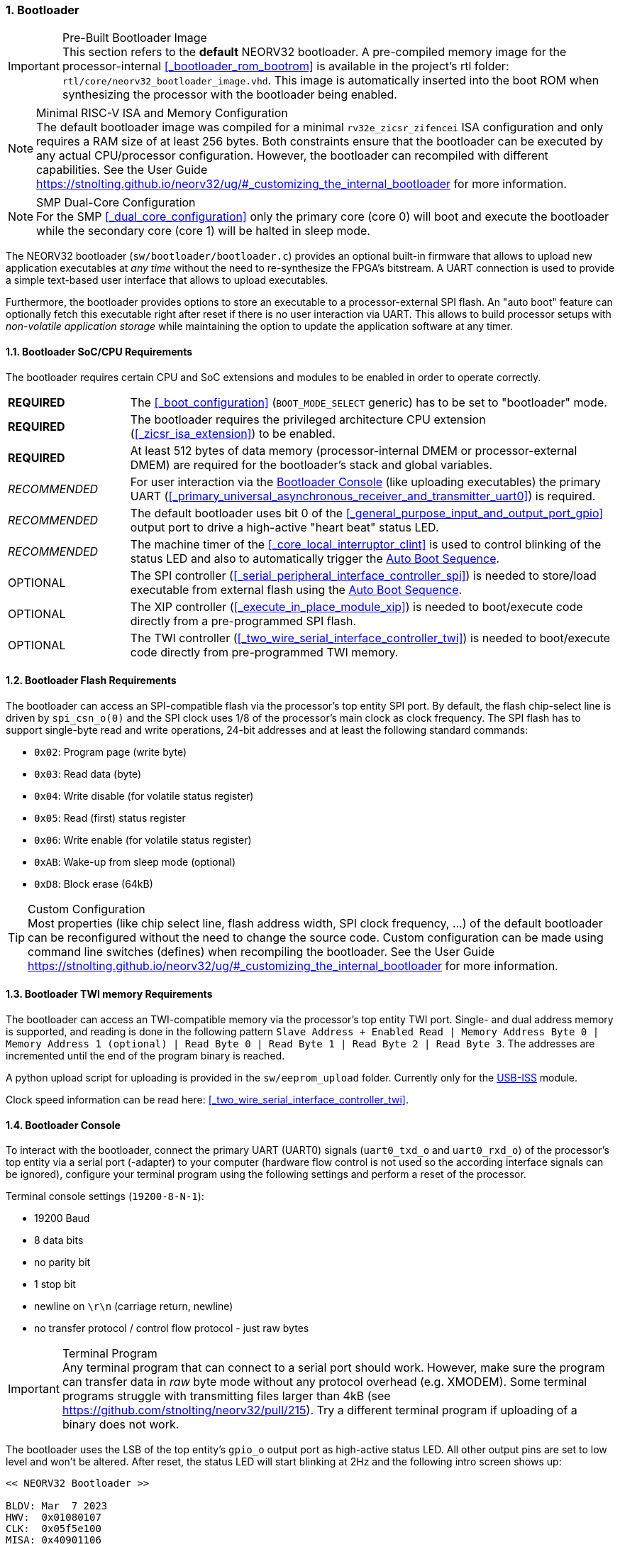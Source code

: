 :sectnums:
=== Bootloader

.Pre-Built Bootloader Image
[IMPORTANT]
This section refers to the **default** NEORV32 bootloader. A pre-compiled memory image for the processor-internal
<<_bootloader_rom_bootrom>> is available in the project's +rtl+ folder: `rtl/core/neorv32_bootloader_image.vhd`.
This image is automatically inserted into the boot ROM when synthesizing the processor with the bootloader being
enabled.

.Minimal RISC-V ISA and Memory Configuration
[NOTE]
The default bootloader image was compiled for a minimal `rv32e_zicsr_zifencei` ISA configuration and only requires a
RAM size of at least 256 bytes. Both constraints ensure that the bootloader can be executed by any actual CPU/processor
configuration. However, the bootloader can recompiled with different capabilities. See the User Guide
https://stnolting.github.io/neorv32/ug/#_customizing_the_internal_bootloader for more information.

.SMP Dual-Core Configuration
[NOTE]
For the SMP <<_dual_core_configuration>> only the primary core (core 0) will boot and execute the bootloader
while the secondary core (core 1) will be halted in sleep mode.

The NEORV32 bootloader (`sw/bootloader/bootloader.c`) provides an optional built-in firmware that
allows to upload new application executables at _any time_ without the need to re-synthesize the FPGA's bitstream.
A UART connection is used to provide a simple text-based user interface that allows to upload executables.

Furthermore, the bootloader provides options to store an executable to a processor-external SPI flash.
An "auto boot" feature can optionally fetch this executable right after reset if there is no user interaction
via UART. This allows to build processor setups with _non-volatile application storage_ while maintaining the option
to update the application software at any timer.


:sectnums:
==== Bootloader SoC/CPU Requirements

The bootloader requires certain CPU and SoC extensions and modules to be enabled in order to operate correctly.

[cols="^2,<8"]
[grid="none"]
|=======================
| **REQUIRED**  | The <<_boot_configuration>> (`BOOT_MODE_SELECT` generic) has to be set to "bootloader" mode.
| **REQUIRED**  | The bootloader requires the privileged architecture CPU extension (<<_zicsr_isa_extension>>) to be enabled.
| **REQUIRED**  | At least 512 bytes of data memory (processor-internal DMEM or processor-external DMEM) are required for the bootloader's stack and global variables.
| _RECOMMENDED_ | For user interaction via the <<_bootloader_console>> (like uploading executables) the primary UART (<<_primary_universal_asynchronous_receiver_and_transmitter_uart0>>) is required.
| _RECOMMENDED_ | The default bootloader uses bit 0 of the <<_general_purpose_input_and_output_port_gpio>> output port to drive a high-active "heart beat" status LED.
| _RECOMMENDED_ | The machine timer of the <<_core_local_interruptor_clint>> is used to control blinking of the status LED and also to automatically trigger the <<_auto_boot_sequence>>.
| OPTIONAL      | The SPI controller (<<_serial_peripheral_interface_controller_spi>>) is needed to store/load executable from external flash using the <<_auto_boot_sequence>>.
| OPTIONAL      | The XIP controller (<<_execute_in_place_module_xip>>) is needed to boot/execute code directly from a pre-programmed SPI flash.
| OPTIONAL      | The TWI controller (<<_two_wire_serial_interface_controller_twi>>) is needed to boot/execute code directly from pre-programmed TWI memory.
|=======================


:sectnums:
==== Bootloader Flash Requirements

The bootloader can access an SPI-compatible flash via the processor's top entity SPI port. By default, the flash
chip-select line is driven by `spi_csn_o(0)` and the SPI clock uses 1/8 of the processor's main clock as clock frequency.
The SPI flash has to support single-byte read and write operations, 24-bit addresses and at least the following standard commands:

* `0x02`: Program page (write byte)
* `0x03`: Read data (byte)
* `0x04`: Write disable (for volatile status register)
* `0x05`: Read (first) status register
* `0x06`: Write enable (for volatile status register)
* `0xAB`: Wake-up from sleep mode (optional)
* `0xD8`: Block erase (64kB)

.Custom Configuration
[TIP]
Most properties (like chip select line, flash address width, SPI clock frequency, ...) of the default bootloader can be reconfigured
without the need to change the source code. Custom configuration can be made using command line switches (defines) when recompiling
the bootloader. See the User Guide https://stnolting.github.io/neorv32/ug/#_customizing_the_internal_bootloader for more information.

:sectnums:
==== Bootloader TWI memory Requirements

The bootloader can access an TWI-compatible memory via the processor's top entity TWI port. Single- and dual address memory is supported, and reading is done in the following pattern
`Slave Address + Enabled Read | Memory Address Byte 0 | Memory Address 1 (optional) | Read Byte 0 | Read Byte 1 | Read Byte 2 | Read Byte 3`.
The addresses are incremented until the end of the program binary is reached.

A python upload script for uploading is provided in the `sw/eeprom_upload` folder. Currently only for the https://www.robot-electronics.co.uk/htm/usb_iss_tech.htm[USB-ISS] module.


Clock speed information can be read here: <<_two_wire_serial_interface_controller_twi>>.

:sectnums:
==== Bootloader Console

To interact with the bootloader, connect the primary UART (UART0) signals (`uart0_txd_o` and `uart0_rxd_o`) of the processor's top
entity via a serial port (-adapter) to your computer (hardware flow control is not used so the according interface signals can be
ignored), configure your terminal program using the following settings and perform a reset of the processor.

Terminal console settings (`19200-8-N-1`):

* 19200 Baud
* 8 data bits
* no parity bit
* 1 stop bit
* newline on `\r\n` (carriage return, newline)
* no transfer protocol / control flow protocol - just raw bytes

.Terminal Program
[IMPORTANT]
Any terminal program that can connect to a serial port should work. However, make sure the program
can transfer data in _raw_ byte mode without any protocol overhead (e.g. XMODEM). Some terminal programs struggle with
transmitting files larger than 4kB (see https://github.com/stnolting/neorv32/pull/215). Try a different terminal program
if uploading of a binary does not work.

The bootloader uses the LSB of the top entity's `gpio_o` output port as high-active status LED. All other
output pins are set to low level and won't be altered. After reset, the status LED will start blinking at 2Hz and the
following intro screen shows up:

[source]
----
<< NEORV32 Bootloader >>

BLDV: Mar  7 2023
HWV:  0x01080107
CLK:  0x05f5e100
MISA: 0x40901106
XISA: 0xc0000fab
SOC:  0xffff402f
IMEM: 0x00008000
DMEM: 0x00002000

Autoboot in 10s. Press any key to abort.
----

The start-up screen gives some brief information about the bootloader and several system configuration parameters:

[cols="<2,<15"]
[grid="none"]
|=======================
| `BLDV` | Bootloader version (built date).
| `HWV`  | Processor hardware version (the <<_mimpid>> CSR); in BCD format; example: `0x01040606` = v1.4.6.6).
| `CLK`  | Processor clock speed in Hz (via the `CLK` register from the <<_system_configuration_information_memory_sysinfo>>.
| `MISA` | RISC-V CPU extensions (<<_misa>> CSR).
| `XISA` | NEORV32-specific CPU extensions (<<_mxisa>> CSR).
| `SOC`  | Processor configuration (via the `SOC` register from the <<_system_configuration_information_memory_sysinfo>>.
| `IMEM` | Internal IMEM size in byte (via the `MEM` register from the <<_system_configuration_information_memory_sysinfo>>.
| `DMEM` | Internal DMEM size in byte (via the `MEM` register from the <<_system_configuration_information_memory_sysinfo>>.
|=======================

Now you have 10 seconds to press _any_ key. Otherwise, the bootloader starts the <<_auto_boot_sequence>>. When
you press any key within the 10 seconds, the actual bootloader user console starts:

[source]
----
<< NEORV32 Bootloader >>

BLDV: Mar  7 2023
HWV:  0x01080107
CLK:  0x05f5e100
MISA: 0x40901106
XISA: 0xc0000fab
SOC:  0xffff402f
IMEM: 0x00008000
DMEM: 0x00002000

Autoboot in 10s. Press any key to abort. <1>
Aborted.

Available CMDs:
 h: Help
 r: Restart
 u: Upload
 s: Store to flash
 l: Load from flash
 t: Load from TWI Slave
 x: Boot from flash (XIP)
 e: Execute
CMD:>
----
<1> Auto boot sequence aborted due to user console input.

The auto boot countdown is stopped and the bootloader's user console is ready to receive one of the following commands:

* `h`: Show the help text (again)
* `r`: Restart the bootloader and the auto-boot sequence
* `u`: Upload new program executable (`neorv32_exe.bin`) via UART into the instruction memory
* `s`: Store executable to SPI flash at `spi_csn_o(0)` (little-endian byte order)
* `l`: Load executable from SPI flash at `spi_csn_o(0)` (little-endian byte order)
* `t`: Load executable from TWI memory at `0x50` (little-endian byte order) (disabled by default)
* `x`: Boot program directly from flash via XIP (requires a pre-programmed image)
* `e`: Start the application, which is currently stored in the instruction memory (IMEM)

A new executable can be uploaded via UART by executing the `u` command. After that, the executable can be directly
executed via the `e` command. To store the recently uploaded executable to an attached SPI flash press `s`. To
directly load an executable from the SPI flash press `l`. The bootloader and the auto-boot sequence can be
manually restarted via the `r` command.

.Executable Upload
[IMPORTANT]
Make sure to upload the NEORV32 executable `neorv32_exe.bin`. Uploading any other file (like `main.bin`)
will cause an `ERR_EXE` bootloader error (see <<_bootloader_error_codes>>).

.Booting via XIP
[NOTE]
The bootloader allows to execute an application right from flash using the <<_execute_in_place_module_xip>> module.
This requires a pre-programmed flash. The bootloader's "store" option can **not** be used to program an XIP image.

.SPI Flash Power Down Mode
[NOTE]
The bootloader will issue a "wake-up" command prior to using the SPI flash to ensure it is not
in sleep mode / power-down mode (see https://github.com/stnolting/neorv32/pull/552).

.Default Configuration
[TIP]
More information regarding the default SPI, GPIO, XIP, etc. configuration can be found in the User Guide
section https://stnolting.github.io/neorv32/ug/#_customizing_the_internal_bootloader.

.SPI Flash Programming
[TIP]
For detailed information on using an SPI flash for application storage see User Guide section
https://stnolting.github.io/neorv32/ug/#_programming_an_external_spi_flash_via_the_bootloader[Programming an External SPI Flash via the Bootloader].


:sectnums:
==== Auto Boot Sequence

When you reset the NEORV32 processor, the bootloader waits 8 seconds for a UART console input before it
starts the automatic boot sequence. This sequence tries to fetch a valid boot image from the external SPI
flash, connected to SPI chip select `spi_csn_o(0)` or from external TWI memory. If both are enabled, the bootloader
will select SPI. If a valid boot image is found that can be successfully
transferred into the instruction memory, it is automatically started. If no SPI flash is detected or if there
is no valid boot image found, and error code will be shown.


:sectnums:
==== Bootloader Error Codes

If something goes wrong during bootloader operation an error code and a short message is shown. In this case the processor
is halted (entering <<_sleep_mode>>), the bootloader status LED is permanently activated and the processor has to be reset manually.

[TIP]
In many cases the error source is just _temporary_ (like some HF spike during an UART upload). Just try again.

[cols="<2,<8"]
[grid="rows"]
|=======================
| **`ERR_EXE`**  | If you try to transfer an invalid executable (via UART or from the external SPI flash), this error message shows up. There might be a transfer protocol configuration error in the terminal program or maybe just the wrong file was selected. Also, if no SPI flash was found during an auto-boot attempt, this message will be displayed.
| **`ERR_SIZE`** | Your program is way too big for the internal processor’s instructions memory. Increase the memory size or reduce your application code.
| **`ERR_CHKS`** | This indicates a checksum error. Something went wrong during the transfer of the program image (upload via UART or loading from the external SPI flash). If the error was caused by a UART upload, just try it again. When the error was generated during a flash access, the stored image might be corrupted.
| **`ERR_FLSH`** | This error occurs if the attached SPI flash cannot be accessed. Make sure you have the right type of flash and that it is properly connected to the NEORV32 SPI port using chip select #0.
| **`ERR_EXC`**  | The bootloader encountered an unexpected exception during operation. This might be caused when it tries to access peripherals that were not implemented during synthesis. Example: executing commands `l` or `s` (SPI flash operations) without the SPI module being implemented.
| **`ERR_TWI`**  | The TWI received an unexpected NACK while reading the external memory. Are the address and speed settings correct?
|=======================

[TIP]
If an unexpected exception has been raised, the bootloader prints hexadecimal debug information showing
the <<_mcause>>, <<_mepc>> and <<_mtval>> CSR values.
